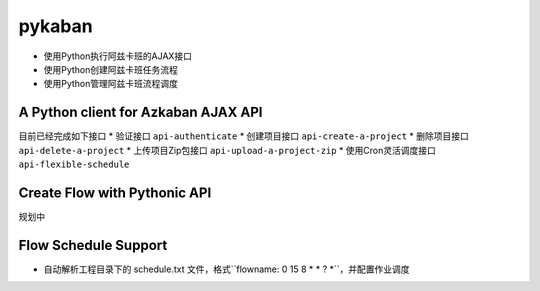 pykaban
========================================
* 使用Python执行阿兹卡班的AJAX接口
* 使用Python创建阿兹卡班任务流程
* 使用Python管理阿兹卡班流程调度


A Python client for Azkaban AJAX API
----------------------------------------
目前已经完成如下接口
* 验证接口 ``api-authenticate``
* 创建项目接口 ``api-create-a-project``
* 删除项目接口 ``api-delete-a-project``
* 上传项目Zip包接口 ``api-upload-a-project-zip``
* 使用Cron灵活调度接口 ``api-flexible-schedule``

Create Flow with Pythonic API
----------------------------------------
规划中

Flow Schedule Support
----------------------------------------
* 自动解析工程目录下的 schedule.txt 文件，格式``flowname: 0 15 8 * * ? *``，并配置作业调度
